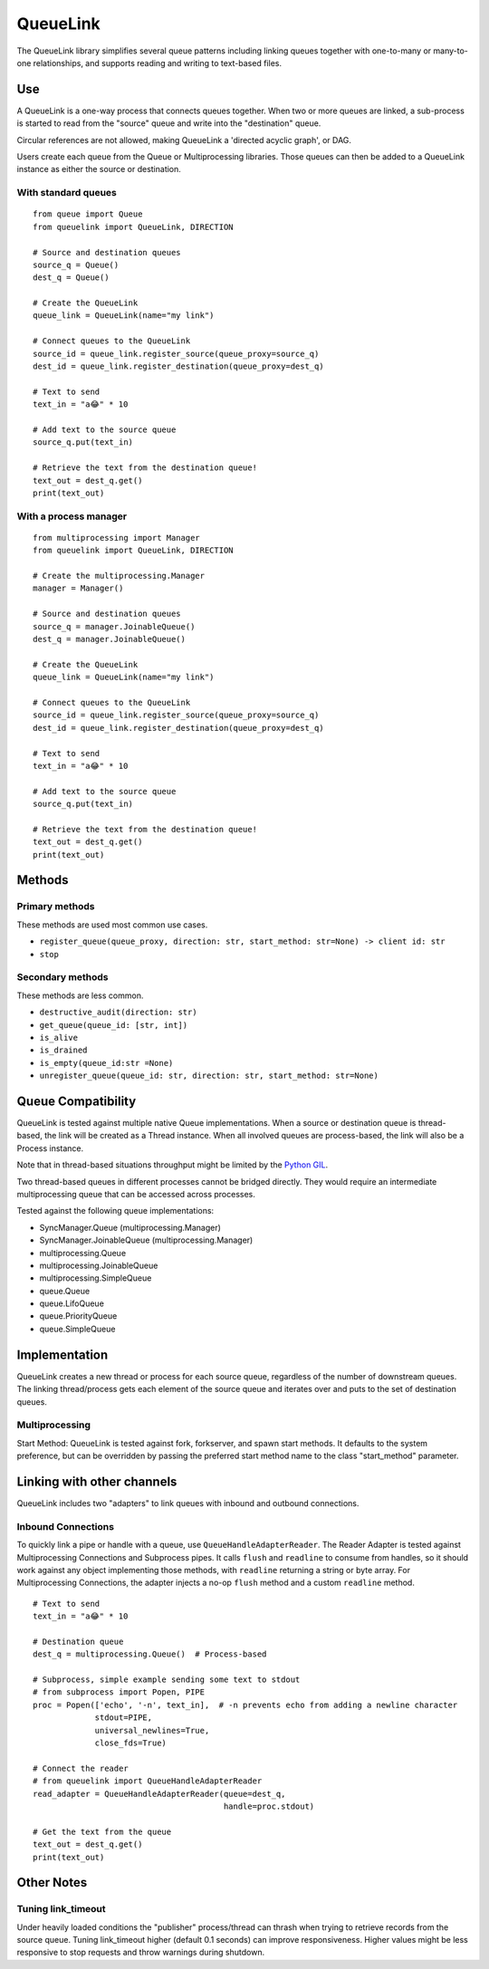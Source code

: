 ---------
QueueLink
---------
The QueueLink library simplifies several queue patterns including linking queues together with one-to-many or many-to-one relationships, and supports reading and writing to text-based files.

Use
===
A QueueLink is a one-way process that connects queues together. When two or more queues are linked, a sub-process is started to read from the "source" queue and write into the "destination" queue.

Circular references are not allowed, making QueueLink a 'directed acyclic graph', or DAG.

Users create each queue from the Queue or Multiprocessing libraries. Those queues can then be added to a QueueLink instance as either the source or destination.

With standard queues
--------------------

::

    from queue import Queue
    from queuelink import QueueLink, DIRECTION

    # Source and destination queues
    source_q = Queue()
    dest_q = Queue()

    # Create the QueueLink
    queue_link = QueueLink(name="my link")

    # Connect queues to the QueueLink
    source_id = queue_link.register_source(queue_proxy=source_q)
    dest_id = queue_link.register_destination(queue_proxy=dest_q)

    # Text to send
    text_in = "a😂" * 10

    # Add text to the source queue
    source_q.put(text_in)

    # Retrieve the text from the destination queue!
    text_out = dest_q.get()
    print(text_out)


With a process manager
----------------------

::

    from multiprocessing import Manager
    from queuelink import QueueLink, DIRECTION

    # Create the multiprocessing.Manager
    manager = Manager()

    # Source and destination queues
    source_q = manager.JoinableQueue()
    dest_q = manager.JoinableQueue()

    # Create the QueueLink
    queue_link = QueueLink(name="my link")

    # Connect queues to the QueueLink
    source_id = queue_link.register_source(queue_proxy=source_q)
    dest_id = queue_link.register_destination(queue_proxy=dest_q)

    # Text to send
    text_in = "a😂" * 10

    # Add text to the source queue
    source_q.put(text_in)

    # Retrieve the text from the destination queue!
    text_out = dest_q.get()
    print(text_out)

Methods
=======

Primary methods
---------------------
These methods are used most common use cases.

* ``register_queue(queue_proxy, direction: str, start_method: str=None) -> client id: str``
* ``stop``

Secondary methods
-----------------
These methods are less common.

* ``destructive_audit(direction: str)``
* ``get_queue(queue_id: [str, int])``
* ``is_alive``
* ``is_drained``
* ``is_empty(queue_id:str =None)``
* ``unregister_queue(queue_id: str, direction: str, start_method: str=None)``

Queue Compatibility
=============
QueueLink is tested against multiple native Queue implementations. When a source or destination queue is thread-based, the link will be created as a Thread instance. When all involved queues are process-based, the link will also be a Process instance.

Note that in thread-based situations throughput might be limited by the `Python GIL <https://wiki.python.org/moin/GlobalInterpreterLock>`_.

Two thread-based queues in different processes cannot be bridged directly. They would require an intermediate multiprocessing queue that can be accessed across processes.

Tested against the following queue implementations:

* SyncManager.Queue (multiprocessing.Manager)
* SyncManager.JoinableQueue (multiprocessing.Manager)
* multiprocessing.Queue
* multiprocessing.JoinableQueue
* multiprocessing.SimpleQueue
* queue.Queue
* queue.LifoQueue
* queue.PriorityQueue
* queue.SimpleQueue

Implementation
==============
QueueLink creates a new thread or process for each source queue, regardless of the number of downstream queues. The linking thread/process gets each element of the source queue and iterates over and puts to the set of destination queues.

Multiprocessing
---------------
Start Method: QueueLink is tested against fork, forkserver, and spawn start methods. It defaults to the system preference, but can be overridden by passing the preferred start method name to the class "start_method" parameter.

Linking with other channels
===========================
QueueLink includes two "adapters" to link queues with inbound and outbound connections.

Inbound Connections
-------------------
To quickly link a pipe or handle with a queue, use ``QueueHandleAdapterReader``. The Reader Adapter is tested against Multiprocessing Connections and Subprocess pipes. It calls ``flush`` and ``readline`` to consume from handles, so it should work against any object implementing those methods, with ``readline`` returning a string or byte array. For Multiprocessing Connections, the adapter injects a no-op ``flush`` method and a custom ``readline`` method.

::

    # Text to send
    text_in = "a😂" * 10

    # Destination queue
    dest_q = multiprocessing.Queue()  # Process-based

    # Subprocess, simple example sending some text to stdout
    # from subprocess import Popen, PIPE
    proc = Popen(['echo', '-n', text_in],  # -n prevents echo from adding a newline character
                 stdout=PIPE,
                 universal_newlines=True,
                 close_fds=True)

    # Connect the reader
    # from queuelink import QueueHandleAdapterReader
    read_adapter = QueueHandleAdapterReader(queue=dest_q,
                                            handle=proc.stdout)

    # Get the text from the queue
    text_out = dest_q.get()
    print(text_out)

Other Notes
===========

Tuning link_timeout
-------------------
Under heavily loaded conditions the "publisher" process/thread can thrash when trying to retrieve records from the source queue. Tuning link_timeout higher (default 0.1 seconds) can improve responsiveness. Higher values might be less responsive to stop requests and throw warnings during shutdown.